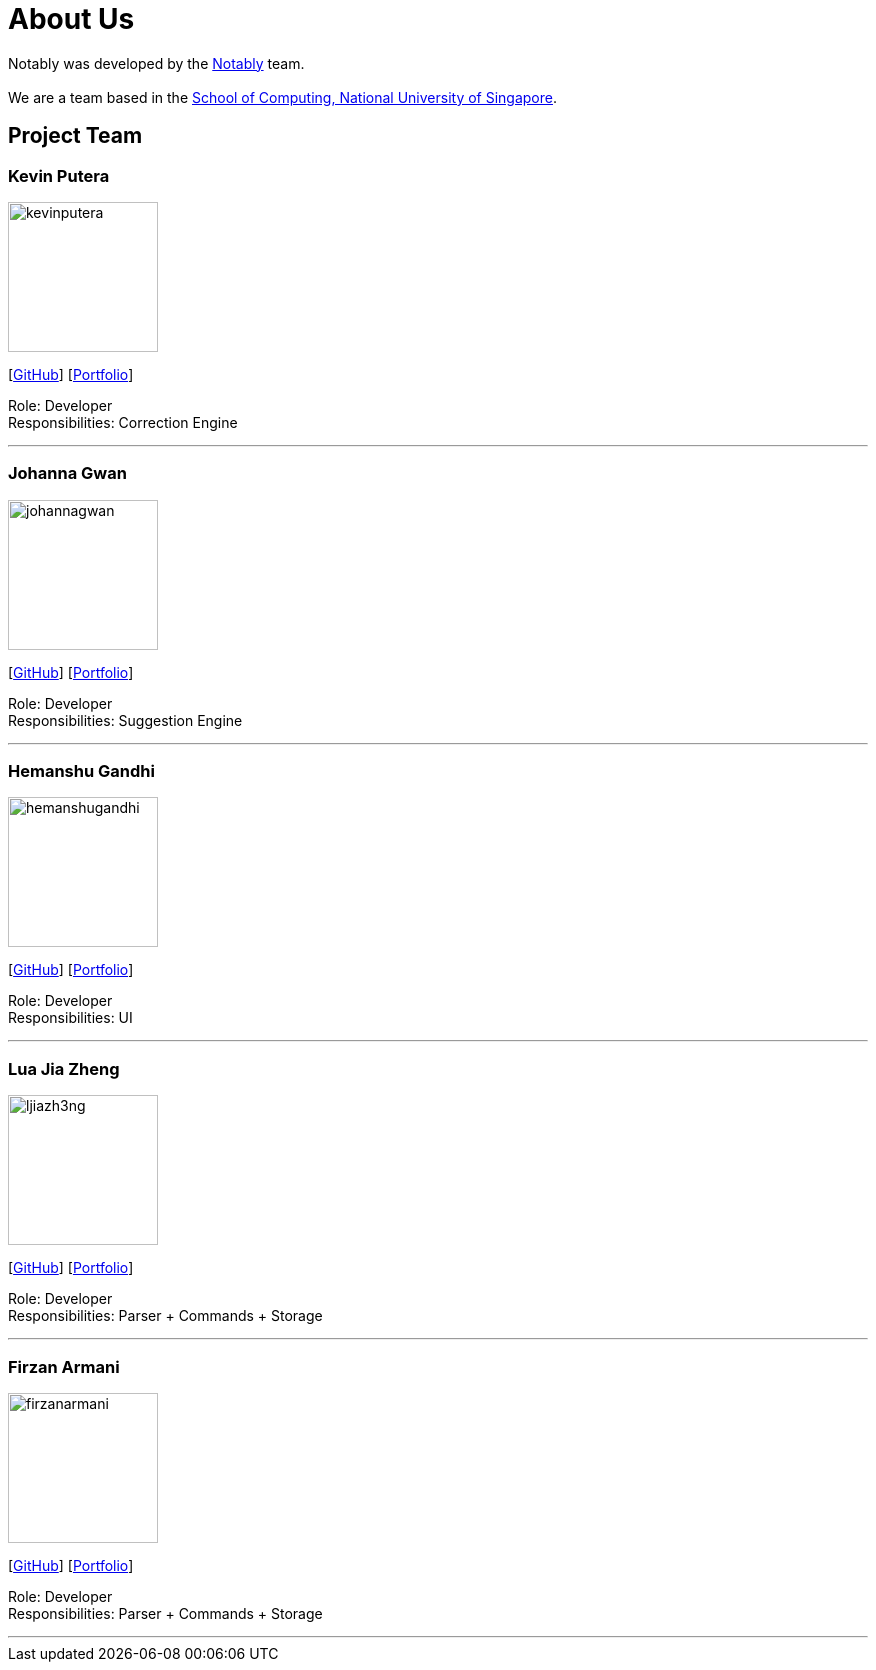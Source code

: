 = About Us
:site-section: AboutUs
:relfileprefix: team/
:imagesDir: images
:stylesDir: stylesheets

Notably was developed by the https://se-edu.github.io/docs/Team.html[Notably] team. +
{empty} +
We are a team based in the http://www.comp.nus.edu.sg[School of Computing, National University of Singapore].

== Project Team

=== Kevin Putera
image::kevinputera.png[width="150", align="left"]
{empty}[https://github.com/kevinputera[GitHub]] [<<kevinputera#, Portfolio>>]

Role: Developer +
Responsibilities: Correction Engine

'''

=== Johanna Gwan
image::johannagwan.png[width="150", align="left"]
{empty}[http://github.com/johannagwan[GitHub]] [<<johannagwan#, Portfolio>>]

Role: Developer +
Responsibilities: Suggestion Engine

'''

=== Hemanshu Gandhi
image::hemanshugandhi.png[width="150", align="left"]
{empty}[http://github.com/hemanshugandhi[GitHub]] [<<hemanshugandhi#, Portfolio>>]

Role: Developer +
Responsibilities: UI

'''

=== Lua Jia Zheng
image::ljiazh3ng.png[width="150", align="left"]
{empty}[http://github.com/ljiazh3ng[GitHub]] [<<ljiazh3ng#, Portfolio>>]

Role: Developer +
Responsibilities: Parser + Commands + Storage

'''

=== Firzan Armani
image::firzanarmani.png[width="150", align="left"]
{empty}[http://github.com/firzanarmani[GitHub]] [<<firzanarmani#, Portfolio>>]

Role: Developer +
Responsibilities: Parser + Commands + Storage

'''
